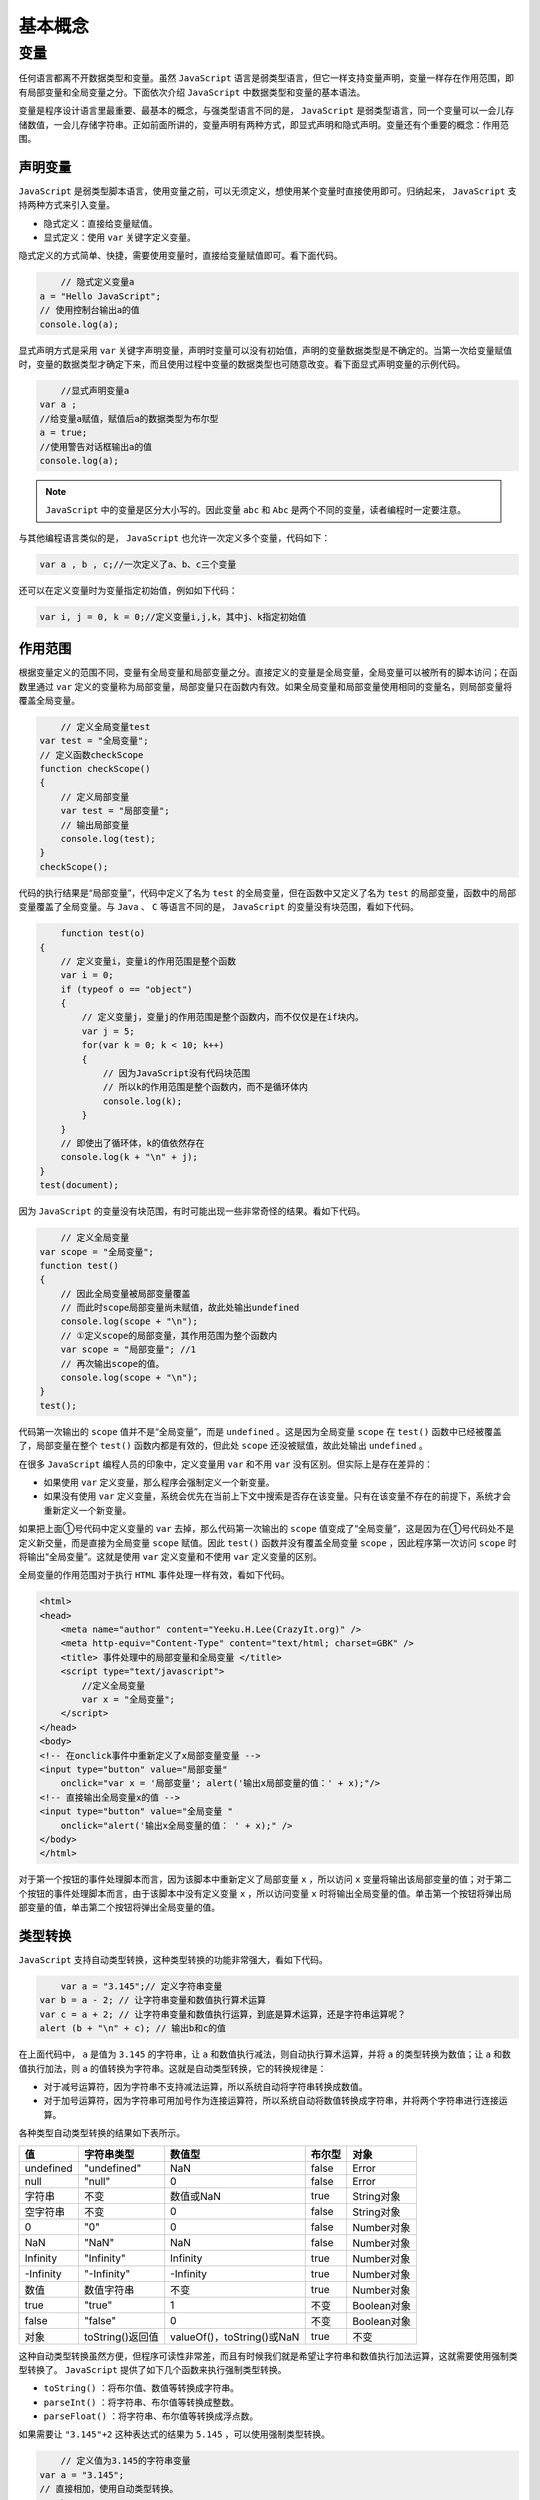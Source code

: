 ****
基本概念
****

变量
====
任何语言都离不开数据类型和变量。虽然 ``JavaScript`` 语言是弱类型语言，但它一样支持变量声明，变量一样存在作用范围，即有局部变量和全局变量之分。下面依次介绍 ``JavaScript`` 中数据类型和变量的基本语法。

变量是程序设计语言里最重要、最基本的概念，与强类型语言不同的是， ``JavaScript`` 是弱类型语言，同一个变量可以一会儿存储数值，一会儿存储字符串。正如前面所讲的，变量声明有两种方式，即显式声明和隐式声明。变量还有个重要的概念：作用范围。

声明变量
--------
``JavaScript`` 是弱类型脚本语言，使用变量之前，可以无须定义，想使用某个变量时直接使用即可。归纳起来， ``JavaScript`` 支持两种方式来引入变量。

- 隐式定义：直接给变量赋值。
- 显式定义：使用 ``var`` 关键字定义变量。

隐式定义的方式简单、快捷，需要使用变量时，直接给变量赋值即可。看下面代码。

.. code-block:: js

	// 隐式定义变量a
    a = "Hello JavaScript";
    // 使用控制台输出a的值
    console.log(a);

显式声明方式是采用 ``var`` 关键字声明变量，声明时变量可以没有初始值，声明的变量数据类型是不确定的。当第一次给变量赋值时，变量的数据类型才确定下来，而且使用过程中变量的数据类型也可随意改变。看下面显式声明变量的示例代码。

.. code-block:: js

	//显式声明变量a
    var a ;
    //给变量a赋值，赋值后a的数据类型为布尔型
    a = true;
    //使用警告对话框输出a的值
    console.log(a);

.. note:: ``JavaScript`` 中的变量是区分大小写的。因此变量 ``abc`` 和 ``Abc`` 是两个不同的变量，读者编程时一定要注意。

与其他编程语言类似的是， ``JavaScript`` 也允许一次定义多个变量，代码如下：

.. code-block:: js

    var a , b , c;//一次定义了a、b、c三个变量

还可以在定义变量时为变量指定初始值，例如如下代码：

.. code-block:: js

    var i, j = 0, k = 0;//定义变量i,j,k，其中j、k指定初始值

作用范围
--------
根据变量定义的范围不同，变量有全局变量和局部变量之分。直接定义的变量是全局变量，全局变量可以被所有的脚本访问；在函数里通过 ``var`` 定义的变量称为局部变量，局部变量只在函数内有效。如果全局变量和局部变量使用相同的变量名，则局部变量将覆盖全局变量。

.. code-block:: js

	// 定义全局变量test
    var test = "全局变量";
    // 定义函数checkScope
    function checkScope()
    {
        // 定义局部变量
        var test = "局部变量";
        // 输出局部变量
        console.log(test);
    }
    checkScope();

代码的执行结果是“局部变量”，代码中定义了名为 ``test`` 的全局变量，但在函数中又定义了名为 ``test`` 的局部变量，函数中的局部变量覆盖了全局变量。与 ``Java`` 、 ``C`` 等语言不同的是， ``JavaScript`` 的变量没有块范围，看如下代码。

.. code-block:: js

	function test(o)
    {
        // 定义变量i，变量i的作用范围是整个函数
        var i = 0;
        if (typeof o == "object")
        {
            // 定义变量j，变量j的作用范围是整个函数内，而不仅仅是在if块内。
            var j = 5;
            for(var k = 0; k < 10; k++)
            {
                // 因为JavaScript没有代码块范围
                // 所以k的作用范围是整个函数内，而不是循环体内
                console.log(k);
            }
        }
        // 即使出了循环体，k的值依然存在
        console.log(k + "\n" + j);
    }
    test(document);

因为 ``JavaScript`` 的变量没有块范围，有时可能出现一些非常奇怪的结果。看如下代码。

.. code-block:: js

	// 定义全局变量
    var scope = "全局变量";
    function test()
    {
        // 因此全局变量被局部变量覆盖
        // 而此时scope局部变量尚未赋值，故此处输出undefined
        console.log(scope + "\n");
        // ①定义scope的局部变量，其作用范围为整个函数内
        var scope = "局部变量"; //1
        // 再次输出scope的值。
        console.log(scope + "\n");
    }
    test();

代码第一次输出的 ``scope`` 值并不是“全局变量”，而是 ``undefined`` 。这是因为全局变量 ``scope`` 在 ``test()`` 函数中已经被覆盖了，局部变量在整个 ``test()`` 函数内都是有效的，但此处 ``scope`` 还没被赋值，故此处输出 ``undefined`` 。

在很多 ``JavaScript`` 编程人员的印象中，定义变量用 ``var`` 和不用 ``var`` 没有区别。但实际上是存在差异的：

- 如果使用 ``var`` 定义变量，那么程序会强制定义一个新变量。
- 如果没有使用 ``var`` 定义变量，系统会优先在当前上下文中搜索是否存在该变量。只有在该变量不存在的前提下，系统才会重新定义一个新变量。

如果把上面①号代码中定义变量的 ``var`` 去掉，那么代码第一次输出的 ``scope`` 值变成了“全局变量”，这是因为在①号代码处不是定义新交量，而是直接为全局变量 ``scope`` 赋值。因此 ``test()`` 函数并没有覆盖全局变量 ``scope`` ，因此程序第一次访问 ``scope`` 时将输出“全局变量”。这就是使用 ``var`` 定义变量和不使用 ``var`` 定义变量的区别。

全局变量的作用范围对于执行 ``HTML`` 事件处理一样有效，看如下代码。

.. code-block:: html

	<html>
	<head>
	    <meta name="author" content="Yeeku.H.Lee(CrazyIt.org)" />
	    <meta http-equiv="Content-Type" content="text/html; charset=GBK" />
	    <title> 事件处理中的局部变量和全局变量 </title>
	    <script type="text/javascript">
	        //定义全局变量
	        var x = "全局变量";
	    </script>
	</head>
	<body>
	<!-- 在onclick事件中重新定义了x局部变量变量 -->
	<input type="button" value="局部变量"
	    onclick="var x = '局部变量'; alert('输出x局部变量的值：' + x);"/>
	<!-- 直接输出全局变量x的值 -->
	<input type="button" value="全局变量 "
	    onclick="alert('输出x全局变量的值： ' + x);" />
	</body>
	</html>

对于第一个按钮的事件处理脚本而言，因为该脚本中重新定义了局部变量 ``x`` ，所以访问 ``x`` 变量将输出该局部变量的值；对于第二个按钮的事件处理脚本而言，由于该脚本中没有定义变量 ``x`` ，所以访问变量 ``x`` 时将输出全局变量的值。单击第一个按钮将弹出局部变量的值，单击第二个按钮将弹出全局变量的值。


类型转换
--------
``JavaScript`` 支持自动类型转换，这种类型转换的功能非常强大，看如下代码。

.. code-block:: js

	var a = "3.145";// 定义字符串变量
    var b = a - 2; // 让字符串变量和数值执行算术运算
    var c = a + 2; // 让字符串变量和数值执行运算，到底是算术运算，还是字符串运算呢？
    alert (b + "\n" + c); // 输出b和c的值

在上面代码中， ``a`` 是值为 ``3.145`` 的字符串，让 ``a`` 和数值执行减法，则自动执行算术运算，并将 ``a`` 的类型转换为数值；让 ``a`` 和数值执行加法，则 ``a`` 的值转换为字符串。这就是自动类型转换，它的转换规律是：

- 对于减号运算符，因为字符串不支持减法运算，所以系统自动将字符串转换成数值。
- 对于加号运算符，因为字符串可用加号作为连接运算符，所以系统自动将数值转换成字符串，并将两个字符串进行连接运算。

各种类型自动类型转换的结果如下表所示。

+-----------+------------------+----------------------------+--------+-------------+
| 值        | 字符串类型       | 数值型                     | 布尔型 | 对象        |
+===========+==================+============================+========+=============+
| undefined | "undefined"      | NaN                        | false  | Error       |
+-----------+------------------+----------------------------+--------+-------------+
| null      | "null"           | 0                          | false  | Error       |
+-----------+------------------+----------------------------+--------+-------------+
| 字符串    | 不变             | 数值或NaN                  | true   | String对象  |
+-----------+------------------+----------------------------+--------+-------------+
| 空字符串  | 不变             | 0                          | false  | String对象  |
+-----------+------------------+----------------------------+--------+-------------+
| 0         | "0"              | 0                          | false  | Number对象  |
+-----------+------------------+----------------------------+--------+-------------+
| NaN       | "NaN"            | NaN                        | false  | Number对象  |
+-----------+------------------+----------------------------+--------+-------------+
| Infinity  | "Infinity"       | Infinity                   | true   | Number对象  |
+-----------+------------------+----------------------------+--------+-------------+
| -Infinity | "-Infinity"      | -Infinity                  | true   | Number对象  |
+-----------+------------------+----------------------------+--------+-------------+
| 数值      | 数值字符串       | 不变                       | true   | Number对象  |
+-----------+------------------+----------------------------+--------+-------------+
| true      | "true"           | 1                          | 不变   | Boolean对象 |
+-----------+------------------+----------------------------+--------+-------------+
| false     | "false"          | 0                          | 不变   | Boolean对象 |
+-----------+------------------+----------------------------+--------+-------------+
| 对象      | toString()返回值 | valueOf()，toString()或NaN | true   | 不变        |
+-----------+------------------+----------------------------+--------+-------------+

这种自动类型转换虽然方便，但程序可读性非常差，而且有时候我们就是希望让字符串和数值执行加法运算，这就需要使用强制类型转换了。 ``JavaScript`` 提供了如下几个函数来执行强制类型转换。

- ``toString()`` ：将布尔值、数值等转换成字符串。
- ``parseInt()`` ：将字符串、布尔值等转换成整数。
- ``parseFloat()`` ：将字符串、布尔值等转换成浮点数。

如果需要让 ``"3.145"+2`` 这种表达式的结果为 ``5.145`` ，可以使用强制类型转换。

.. code-block:: js

	// 定义值为3.145的字符串变量
    var a = "3.145";
    // 直接相加，使用自动类型转换。
    var b = a + 2;
    // 使用强制类型转换
    var c = parseFloat(a) + 2;
    console.log(b + "\n" + c);

对于 ``3.145`` 这种可以正常转换成数值的字符串，可以成功转换为数值；但对于包含其他字符的字符串，将转换成 ``NaN`` 。

当使用 ``parseInt()`` 或 ``parseFloat()`` 将各种类型的变量转换成数值类型时，结果如下。

- 字符串值：如果字符串是一个数值字符串，则可以转换成一个数值，否则将转换成 ``NaN`` 。
-  ``undefined`` 、 ``null`` 、布尔值及其他对象：一律转换成 ``NaN`` 。

当使用 ``toString()`` 函数将各种类型的值向字符串转换时，结果全部是 ``object`` 。



